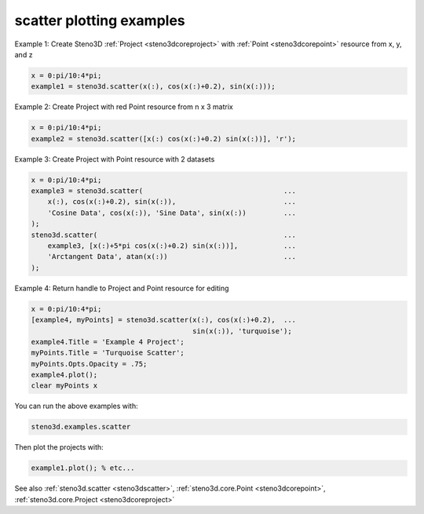 .. _steno3dexamplesscatter:

scatter plotting examples
=========================



Example 1:  Create Steno3D :ref:`Project <steno3dcoreproject>` with :ref:`Point <steno3dcorepoint>` resource from x, y, and z

.. code::

    x = 0:pi/10:4*pi;
    example1 = steno3d.scatter(x(:), cos(x(:)+0.2), sin(x(:)));

Example 2: Create Project with red Point resource from n x 3 matrix

.. code::

    x = 0:pi/10:4*pi;
    example2 = steno3d.scatter([x(:) cos(x(:)+0.2) sin(x(:))], 'r');

Example 3: Create Project with Point resource with 2 datasets

.. code::

    x = 0:pi/10:4*pi;
    example3 = steno3d.scatter(                                  ...
        x(:), cos(x(:)+0.2), sin(x(:)),                          ...
        'Cosine Data', cos(x(:)), 'Sine Data', sin(x(:))         ...
    );
    steno3d.scatter(                                             ...
        example3, [x(:)+5*pi cos(x(:)+0.2) sin(x(:))],           ...
        'Arctangent Data', atan(x(:))                            ...
    );

Example 4: Return handle to Project and Point resource for editing

.. code::

    x = 0:pi/10:4*pi;
    [example4, myPoints] = steno3d.scatter(x(:), cos(x(:)+0.2),  ...
                                           sin(x(:)), 'turquoise');
    example4.Title = 'Example 4 Project';
    myPoints.Title = 'Turquoise Scatter';
    myPoints.Opts.Opacity = .75;
    example4.plot();
    clear myPoints x


You can run the above examples with:

.. code::

    steno3d.examples.scatter

Then plot the projects with:

.. code::

    example1.plot(); % etc...



See also :ref:`steno3d.scatter <steno3dscatter>`, :ref:`steno3d.core.Point <steno3dcorepoint>`, :ref:`steno3d.core.Project <steno3dcoreproject>`

